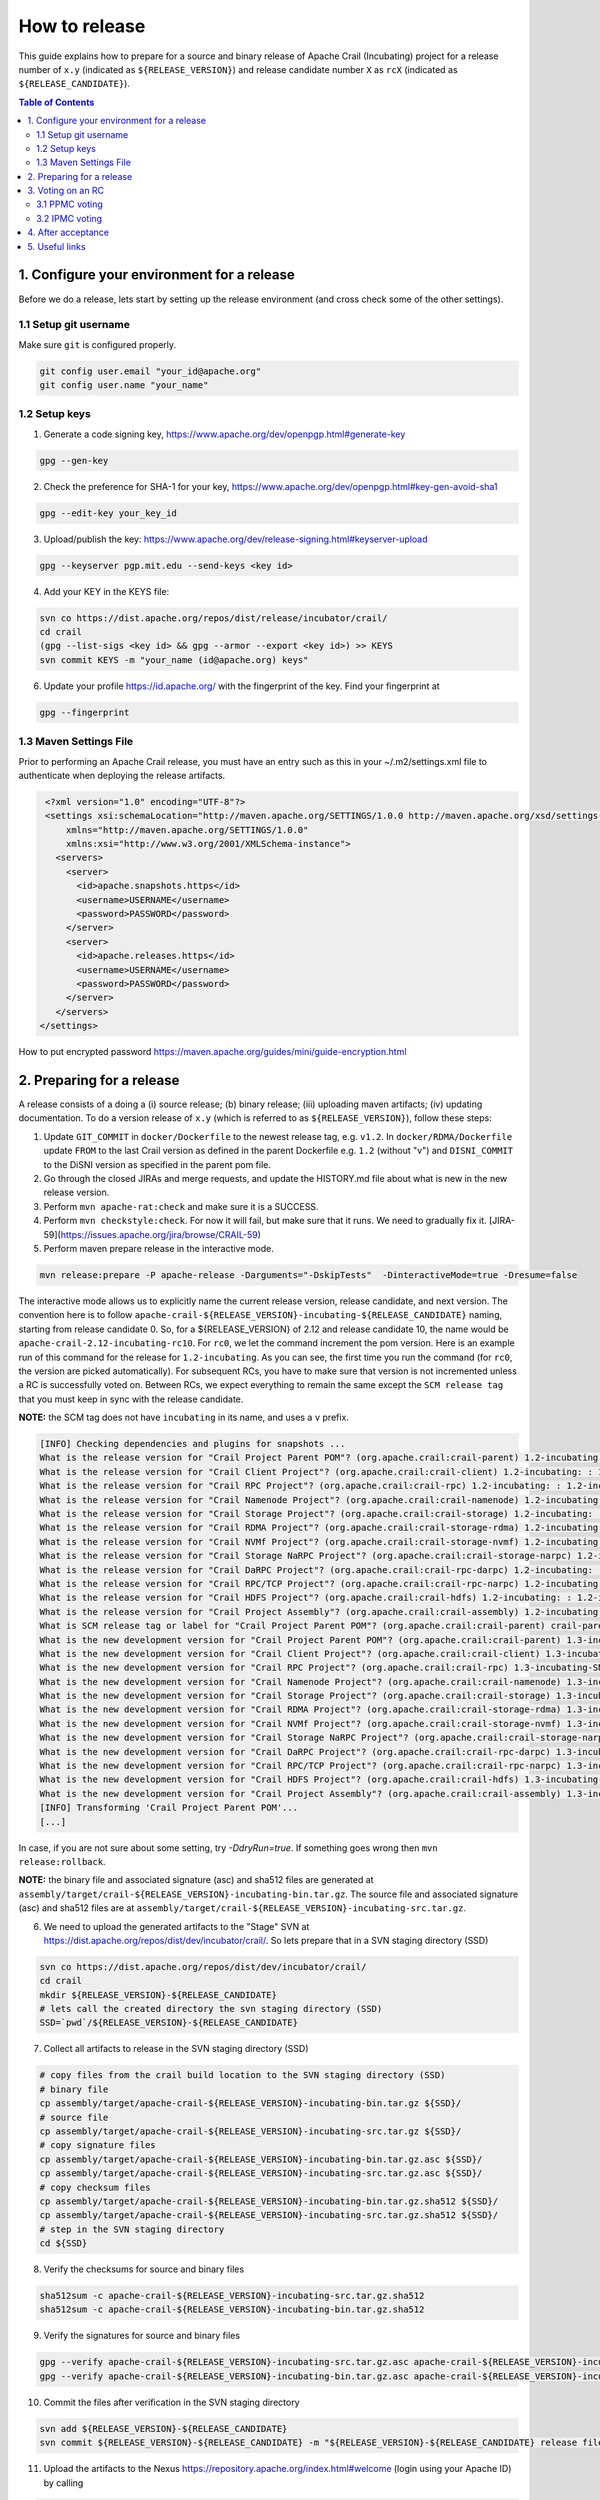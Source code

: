 .. Licensed under the Apache License, Version 2.0 (the "License"); you may not
.. use this file except in compliance with the License. You may obtain a copy of
.. the License at
..
..   http://www.apache.org/licenses/LICENSE-2.0
..
.. Unless required by applicable law or agreed to in writing, software
.. distributed under the License is distributed on an "AS IS" BASIS, WITHOUT
.. WARRANTIES OR CONDITIONS OF ANY KIND, either express or implied. See the
.. License for the specific language governing permissions and limitations under
.. the License.

How to release
==============

This guide explains how to prepare for a source and binary release of Apache Crail (Incubating) project for
a release number of ``x.y`` (indicated as ``${RELEASE_VERSION}``) and release candidate number ``X`` as ``rcX``
(indicated as ``${RELEASE_CANDIDATE}``).

.. contents:: Table of Contents


1. Configure your environment for a release
-------------------------------------------
Before we do a release, lets start by setting up the release environment (and cross check some of the other
settings).

1.1 Setup git username
^^^^^^^^^^^^^^^^^^^^^^

Make sure ``git`` is configured properly.

.. code-block:: bash

   git config user.email "your_id@apache.org"
   git config user.name "your_name"


1.2 Setup keys
^^^^^^^^^^^^^^

1. Generate a code signing key, https://www.apache.org/dev/openpgp.html#generate-key

.. code-block:: bash

   gpg --gen-key


2. Check the preference for SHA-1 for your key, https://www.apache.org/dev/openpgp.html#key-gen-avoid-sha1

.. code-block:: bash

   gpg --edit-key your_key_id


3. Upload/publish the key: https://www.apache.org/dev/release-signing.html#keyserver-upload

.. code-block:: bash

   gpg --keyserver pgp.mit.edu --send-keys <key id>

4. Add your KEY in the KEYS file:

.. code-block:: bash

   svn co https://dist.apache.org/repos/dist/release/incubator/crail/
   cd crail
   (gpg --list-sigs <key id> && gpg --armor --export <key id>) >> KEYS
   svn commit KEYS -m "your_name (id@apache.org) keys"


6. Update your profile https://id.apache.org/ with the fingerprint of the key. Find your fingerprint at

.. code-block:: bash

   gpg --fingerprint


1.3 Maven Settings File
^^^^^^^^^^^^^^^^^^^^^^^
Prior to performing an Apache Crail release, you must have an entry such as this in your ~/.m2/settings.xml file to authenticate when deploying the release artifacts.

.. code-block:: xml

   <?xml version="1.0" encoding="UTF-8"?>
   <settings xsi:schemaLocation="http://maven.apache.org/SETTINGS/1.0.0 http://maven.apache.org/xsd/settings-1.0.0.xsd"
       xmlns="http://maven.apache.org/SETTINGS/1.0.0"
       xmlns:xsi="http://www.w3.org/2001/XMLSchema-instance">
     <servers>
       <server>
         <id>apache.snapshots.https</id>
         <username>USERNAME</username>
         <password>PASSWORD</password>
       </server>
       <server>
         <id>apache.releases.https</id>
         <username>USERNAME</username>
         <password>PASSWORD</password>
       </server>
     </servers>
  </settings>


How to put encrypted password https://maven.apache.org/guides/mini/guide-encryption.html

2. Preparing for a release
--------------------------

A release consists of a doing a (i) source release; (b) binary release; (iii) uploading maven artifacts; (iv) updating documentation. To do a version release of ``x.y`` (which is referred to as ``${RELEASE_VERSION}``), follow these steps:

1. Update ``GIT_COMMIT`` in ``docker/Dockerfile`` to the newest release tag, e.g. ``v1.2``. In ``docker/RDMA/Dockerfile`` update ``FROM`` to the last Crail version as defined in the parent
   Dockerfile e.g. ``1.2`` (without "v") and ``DISNI_COMMIT`` to the DiSNI version as specified in the parent pom file.

2. Go through the closed JIRAs and merge requests, and update the HISTORY.md file about what is new in the new release version.


3. Perform ``mvn apache-rat:check`` and make sure it is a SUCCESS.


4. Perform ``mvn checkstyle:check``. For now it will fail, but make sure that it runs. We need to gradually fix it. [JIRA-59](https://issues.apache.org/jira/browse/CRAIL-59)

5. Perform maven prepare release in the interactive mode.


.. code-block:: bash

   mvn release:prepare -P apache-release -Darguments="-DskipTests"  -DinteractiveMode=true -Dresume=false


The interactive mode allows us to explicitly name the current release version, release candidate, and next version. The convention here is to follow ``apache-crail-${RELEASE_VERSION}-incubating-${RELEASE_CANDIDATE}`` naming, starting from release candidate 0. So, for a ${RELEASE_VERSION} of 2.12 and release candidate 10, the name would be ``apache-crail-2.12-incubating-rc10``. For ``rc0``, we let the command increment the pom version. Here is an example run of this command for the release for ``1.2-incubating``. As you can see, the first time you run the command (for ``rc0``, the version are picked automatically). For subsequent RCs, you have to make sure that version is not incremented unless a RC is successfully voted on. Between RCs, we expect everything to remain the same except the ``SCM release tag`` that you must keep in sync with the release candidate.

**NOTE:** the SCM tag does not have ``incubating`` in its name, and uses a ``v`` prefix.

.. code-block:: bash

   [INFO] Checking dependencies and plugins for snapshots ...
   What is the release version for "Crail Project Parent POM"? (org.apache.crail:crail-parent) 1.2-incubating: : 1.2-incubating
   What is the release version for "Crail Client Project"? (org.apache.crail:crail-client) 1.2-incubating: : 1.2-incubating
   What is the release version for "Crail RPC Project"? (org.apache.crail:crail-rpc) 1.2-incubating: : 1.2-incubating
   What is the release version for "Crail Namenode Project"? (org.apache.crail:crail-namenode) 1.2-incubating: : 1.2-incubating
   What is the release version for "Crail Storage Project"? (org.apache.crail:crail-storage) 1.2-incubating: : 1.2-incubating
   What is the release version for "Crail RDMA Project"? (org.apache.crail:crail-storage-rdma) 1.2-incubating: : 1.2-incubating
   What is the release version for "Crail NVMf Project"? (org.apache.crail:crail-storage-nvmf) 1.2-incubating: : 1.2-incubating
   What is the release version for "Crail Storage NaRPC Project"? (org.apache.crail:crail-storage-narpc) 1.2-incubating: : 1.2-incubating
   What is the release version for "Crail DaRPC Project"? (org.apache.crail:crail-rpc-darpc) 1.2-incubating: : 1.2-incubating
   What is the release version for "Crail RPC/TCP Project"? (org.apache.crail:crail-rpc-narpc) 1.2-incubating: : 1.2-incubating
   What is the release version for "Crail HDFS Project"? (org.apache.crail:crail-hdfs) 1.2-incubating: : 1.2-incubating
   What is the release version for "Crail Project Assembly"? (org.apache.crail:crail-assembly) 1.2-incubating: : 1.2-incubating
   What is SCM release tag or label for "Crail Project Parent POM"? (org.apache.crail:crail-parent) crail-parent-1.2-incubating: : v1.2-rc0
   What is the new development version for "Crail Project Parent POM"? (org.apache.crail:crail-parent) 1.3-incubating-SNAPSHOT: : 1.3-incubating-SNAPSHOT
   What is the new development version for "Crail Client Project"? (org.apache.crail:crail-client) 1.3-incubating-SNAPSHOT: : 1.3-incubating-SNAPSHOT
   What is the new development version for "Crail RPC Project"? (org.apache.crail:crail-rpc) 1.3-incubating-SNAPSHOT: : 1.3-incubating-SNAPSHOT
   What is the new development version for "Crail Namenode Project"? (org.apache.crail:crail-namenode) 1.3-incubating-SNAPSHOT: : 1.3-incubating-SNAPSHOT
   What is the new development version for "Crail Storage Project"? (org.apache.crail:crail-storage) 1.3-incubating-SNAPSHOT: : 1.3-incubating-SNAPSHOT
   What is the new development version for "Crail RDMA Project"? (org.apache.crail:crail-storage-rdma) 1.3-incubating-SNAPSHOT: : 1.3-incubating-SNAPSHOT
   What is the new development version for "Crail NVMf Project"? (org.apache.crail:crail-storage-nvmf) 1.3-incubating-SNAPSHOT: : 1.3-incubating-SNAPSHOT
   What is the new development version for "Crail Storage NaRPC Project"? (org.apache.crail:crail-storage-narpc) 1.3-incubating-SNAPSHOT: : 1.3-incubating-SNAPSHOT
   What is the new development version for "Crail DaRPC Project"? (org.apache.crail:crail-rpc-darpc) 1.3-incubating-SNAPSHOT: : 1.3-incubating-SNAPSHOT
   What is the new development version for "Crail RPC/TCP Project"? (org.apache.crail:crail-rpc-narpc) 1.3-incubating-SNAPSHOT: : 1.3-incubating-SNAPSHOT
   What is the new development version for "Crail HDFS Project"? (org.apache.crail:crail-hdfs) 1.3-incubating-SNAPSHOT: : 1.3-incubating-SNAPSHOT
   What is the new development version for "Crail Project Assembly"? (org.apache.crail:crail-assembly) 1.3-incubating-SNAPSHOT: : 1.3-incubating-SNAPSHOT
   [INFO] Transforming 'Crail Project Parent POM'...
   [...]


In case, if you are not sure about some setting, try `-DdryRun=true`.  If something goes wrong then ``mvn release:rollback``.


**NOTE:** the binary file and associated signature (asc) and sha512 files are generated
at ``assembly/target/crail-${RELEASE_VERSION}-incubating-bin.tar.gz``.  The source file and associated signature (asc) and sha512 files are
at ``assembly/target/crail-${RELEASE_VERSION}-incubating-src.tar.gz``.

6. We need to upload the generated artifacts to the "Stage" SVN at https://dist.apache.org/repos/dist/dev/incubator/crail/. So lets prepare that in a SVN staging directory (SSD)

.. code-block:: bash

   svn co https://dist.apache.org/repos/dist/dev/incubator/crail/
   cd crail
   mkdir ${RELEASE_VERSION}-${RELEASE_CANDIDATE}
   # lets call the created directory the svn staging directory (SSD)
   SSD=`pwd`/${RELEASE_VERSION}-${RELEASE_CANDIDATE}


7. Collect all artifacts to release in the SVN staging directory (SSD)

.. code-block:: bash

   # copy files from the crail build location to the SVN staging directory (SSD)
   # binary file
   cp assembly/target/apache-crail-${RELEASE_VERSION}-incubating-bin.tar.gz ${SSD}/
   # source file
   cp assembly/target/apache-crail-${RELEASE_VERSION}-incubating-src.tar.gz ${SSD}/
   # copy signature files
   cp assembly/target/apache-crail-${RELEASE_VERSION}-incubating-bin.tar.gz.asc ${SSD}/
   cp assembly/target/apache-crail-${RELEASE_VERSION}-incubating-src.tar.gz.asc ${SSD}/
   # copy checksum files
   cp assembly/target/apache-crail-${RELEASE_VERSION}-incubating-bin.tar.gz.sha512 ${SSD}/
   cp assembly/target/apache-crail-${RELEASE_VERSION}-incubating-src.tar.gz.sha512 ${SSD}/
   # step in the SVN staging directory
   cd ${SSD}

8. Verify the checksums for source and binary files

.. code-block:: bash

  sha512sum -c apache-crail-${RELEASE_VERSION}-incubating-src.tar.gz.sha512
  sha512sum -c apache-crail-${RELEASE_VERSION}-incubating-bin.tar.gz.sha512


9. Verify the signatures for source and binary files

.. code-block:: bash

   gpg --verify apache-crail-${RELEASE_VERSION}-incubating-src.tar.gz.asc apache-crail-${RELEASE_VERSION}-incubating-src.tar.gz
   gpg --verify apache-crail-${RELEASE_VERSION}-incubating-bin.tar.gz.asc apache-crail-${RELEASE_VERSION}-incubating-bin.tar.gz



10. Commit the files after verification in the SVN staging directory

.. code-block:: bash

   svn add ${RELEASE_VERSION}-${RELEASE_CANDIDATE}
   svn commit ${RELEASE_VERSION}-${RELEASE_CANDIDATE} -m "${RELEASE_VERSION}-${RELEASE_CANDIDATE} release files"


11. Upload the artifacts to the Nexus https://repository.apache.org/index.html#welcome (login using your Apache ID) by calling

.. code-block:: bash

   mvn release:perform -P apache-release  -Darguments="-DskipTests"

12. After upload you need to

    1. Close the staging repository at https://repository.apache.org

    2. Login to https://repository.apache.org.

    3. Go to “Staging Repos”.

    4. Find the “orgapachecrail” repo with the Crail release. Be sure to expand the contents of the repo to confirm that it contains the correct Crail artifacts.

    5. Click on the “Close” button at top, and enter a brief description, such as “Apache Crail (Incubating) ${RELEASE_VERSION} release”. **Note** this might fail on the very first attempt just repeat closing it.

    6. Copy the staging URL like ``https://repository.apache.org/content/repositories/orgapachecrail-1000/``


13. [Optionally] Check if docker images have been created successfully https://hub.docker.com/r/apache/incubator-crail/ and
https://hub.docker.com/r/apache/incubator-crail-rdma/. Make sure that the docker configuration file at
https://github.com/apache/incubator-crail/blob/v${RELEASE_VERSION}-${RELEASE_CANDIDATE}/docker/RDMA/Dockerfile contains the right
tag version for ``FROM crail:[RELEASE_TAG]`` and the right DiSNI version (which matches the pom file for this release)
at ``ARG DISNI_COMMIT="[DISNI_VERSION_FROM_CRAIL_POM]"``.


3. Voting on an RC
------------------

The voting is a 2 step process.

3.1 PPMC voting
^^^^^^^^^^^^^^^
First, we need to gather 3 binding votes (PPMC members) on the crail mailing list. To call the vote, you can use this template::


  Subject: [VOTE] Release of Apache Crail-${RELEASE_VERSION}-incubating [${RELEASE_CANDIDATE}]
  ============================================================================

  Hi all,

  This is a call for a vote on releasing Apache Crail ${RELEASE_VERSION}-incubating, release candidate X.

  The source and binary tarball, including signatures, digests, etc. can be found at:
  https://dist.apache.org/repos/dist/dev/incubator/crail/${RELEASE_VERSION}-incubating-${RELEASE_CANDIDATE}/

  The commit to be voted upon:
  https://git-wip-us.apache.org/repos/asf?p=incubator-crail.git;a=commit;h=[REF]

  The Nexus Staging URL:
  https://repository.apache.org/content/repositories/orgapachecrail-[STAGE_ID]

  Release artifacts are signed with the following key:
  https://www.apache.org/dist/incubator/crail/KEYS

  For information about the contents of this release, see:
  https://git-wip-us.apache.org/repos/asf?p=incubator-crail.git;a=blob;f=HISTORY.md;h=${RELEASE_HASH}
  or https://github.com/apache/incubator-crail/blob/v${RELEASE_VERSION}-${RELEASE_CANDIDATE}/HISTORY.md

  Please vote on releasing this package as Apache Crail ${RELEASE_VERSION}-incubating

  The vote will be open for 72 hours.

  [ ] +1 Release this package as Apache Crail ${RELEASE_VERSION}-incubating
  [ ] +0 no opinion
  [ ] -1 Do not release this package because ...


  Thanks,
  [YOUR_NAME]


Make sure that you modify (i) ${RELEASE_VERSION} in the subject and body; (ii) ${RELEASE_CANDIDATE} tags; (iii) ${RELEASE_HASH}; (iv) [STAGE_ID]; (iv) YOUR_NAME

After a successful vote, announce the result on the Crail mailing list::

  Subject: [RESULT][VOTE] Crail v${RELEASE_VERSION}-${RELEASE_CANDIDATE} release
  ==============================================

  Hi all,

  Thanks for all who voted. I'm closing the vote since the 72 hours have passed. Here are the results:
  X + votes
  Y - votes

  I will call for the IPMC vote.

  Thanks,
  [YOUR_NAME]


3.2 IPMC voting
^^^^^^^^^^^^^^^
After a succesfull PPMC vote, we need to call for the IPMC vote on the ``general@incubator.apache.org`` (https://incubator.apache.org/guides/lists.html). You can use this template::

  Subject:[VOTE] Apache Crail ${RELEASE_VERSION}-incubating (${RELEASE_CANDIDATE})
  ================================================

  Please vote to approve the source release of Apache Crail ${RELEASE_VERSION}-incubating (${RELEASE_CANDIDATE}).
  [If any] This release candidate fixes all issues raised in the last IPMC vote:
  - x
  - y
  - z

  The podling dev vote thread:

  https://www.mail-archive.com/dev@crail.apache.org/???.html

  The result:

  https://www.mail-archive.com/dev@crail.apache.org/???.html

  Commit hash: ${RELEASE_HASH}

  https://git1-us-west.apache.org/repos/asf?p=incubator-crail.git;a=commit;h=${RELEASE_HASH}

  Release files can be found at:
  https://dist.apache.org/repos/dist/dev/incubator/crail/${RELEASE_VERSION}-${RELEASE_CANDIDATE}/

  The Nexus Staging URL:
  https://repository.apache.org/content/repositories/orgapachecrail-[STAGE_ID]

  Release artifacts are signed with the following key:
  https://www.apache.org/dist/incubator/crail/KEYS

  For information about the contents of this release, see:
  https://git-wip-us.apache.org/repos/asf?p=incubator-crail.git;a=blob;f=HISTORY.md;h=${RELEASE_HASH}
  or https://github.com/apache/incubator-crail/blob/v${RELEASE_VERSION}-${RELEASE_CANDIDATE}/HISTORY.md

  The vote is open for at least 72 hours and passes if a majority of at least 3 +1 PMC votes are cast.

  [ ] +1 Release this package as Apache Crail 1.0-incubating
  [ ] -1 Do not release this package because ...

  Thanks,
  [YOUR_NAME]



After a successful vote, annouce the result as::

  Subject: [RESULT][VOTE] Apache Crail ${RELEASE_VERSION}-incubating (${RELEASE_CANDIDATE})
  =========================================================

  Hi all,

  Thanks for all your votes. Here is the result:
  x + votes
  y - votes

  [If any] Some comments for future votes that I'm about to address:
  - x
  - y
  - z

  I'm going to release Crail ${RELEASE_VERSION}-incubating. Thank you all for making this happen!

  Thanks,
  [YOUR_NAME]


Obviosuly not all calls to vote can succeed. In case of a failed vote, announce as::

  Subject:[CANCEL][VOTE] Release of Apache Crail ${RELEASE_VERSION}-incubating (${RELEASE_CANDIDATE})
  ===================================================================

  Hi all,
  I'm canceling the vote for Apache Crail ${RELEASE_VERSION}-incubating (${RELEASE_CANDIDATE}), due to found/discussed issues.

  I will prepare a new release candidate.

  Thanks,
  [YOUR_NAME]


**NOTE:** If your PPMC vote fails you have to redo the IPMC vote again after fixing the issues raised in the PPMC vote. 
 
4. After acceptance
-------------------

1. Tag the commit (on which the vote happened) with the release version without ``-${RELEASE_CANDIDATE}``. So, for example, after a successful vote on ``v1.2-rc5``, the hash will be tagged again with ``v1.2`` only.

2. Upload to the "release" (this is different from the "staging" SVN that we used before) SVN https://dist.apache.org/repos/dist/release/incubator

.. code-block:: bash

   svn co https://dist.apache.org/repos/dist/release/incubator
   cd incubator/crail
   mkdir ${RELEASE_VERSION}-incubating
   cd ${RELEASE_VERSION}-incubating
   # copy the tar.gz. asc. and sha512 files for the src and binary releases


3. Release nexus artifacts. Follow the step 12 in the release process but this time press the ``release`` button.

4. Write an announement email. You have to make announcement at two places, the general Apache announcement as well to crail mailing list.
You can use this template to make the announcement::

  Subject: [ANNOUNCE] Apache Crail ${RELEASE_VERSION}-incubating released
  ========================================================

  The Apache Crail community is pleased to announce the release of
  Apache Crail version ${RELEASE_VERSION}-incubating.

  [If any] The key features of this release are:
  - x
  - y
  - z

  Crail is a high-performance distributed data store designed for fast
  sharing of ephemeral data in distributed data processing workloads. You
  can read more about Crail on the website: https://crail.apache.org/

  The release is available at:
  https://crail.incubator.apache.org/download/

  The full change log is available here:
  https://github.com/apache/incubator-crail/blob/v${RELEASE_VERSION}/HISTORY.md

  We welcome any help and feedback. Check out https://crail.incubator.apache.org/community/
  to get involved.

  Thanks to all involved for making this first release happen!

  Thanks,
  [YOUR_NAME]

  --
  Apache Crail is an effort undergoing incubation at The Apache Software
  Foundation (ASF), sponsored by the Apache Incubator PMC. Incubation is
  required of all newly accepted projects until a further review
  indicates that the infrastructure, communications, and decision making
  process have stabilized in a manner consistent with other successful
  ASF projects. While incubation status is not necessarily a reflection
  of the completeness or stability of the code, it does indicate that the
  project has yet to be fully endorsed by the ASF.```


The Apache annoucement list is at ``announce@apache.org``. You need to subscribe first.

5. Update the download page on the website

6. Social media (Twitter, LinkedIn announcements)

7. [Optionally] Check if docker images have been created successfully https://hub.docker.com/r/apache/incubator-crail/ and https://hub.docker.com/r/apache/incubator-crail-rdma/ with the new release tag.


5. Useful links
---------------
1. General info for release signing: https://www.apache.org/dev/release-signing.html
2. http://tephra.incubator.apache.org/ReleaseGuide.html
3. https://dubbo.incubator.apache.org/en-us/blog/prepare-an-apache-release.html
